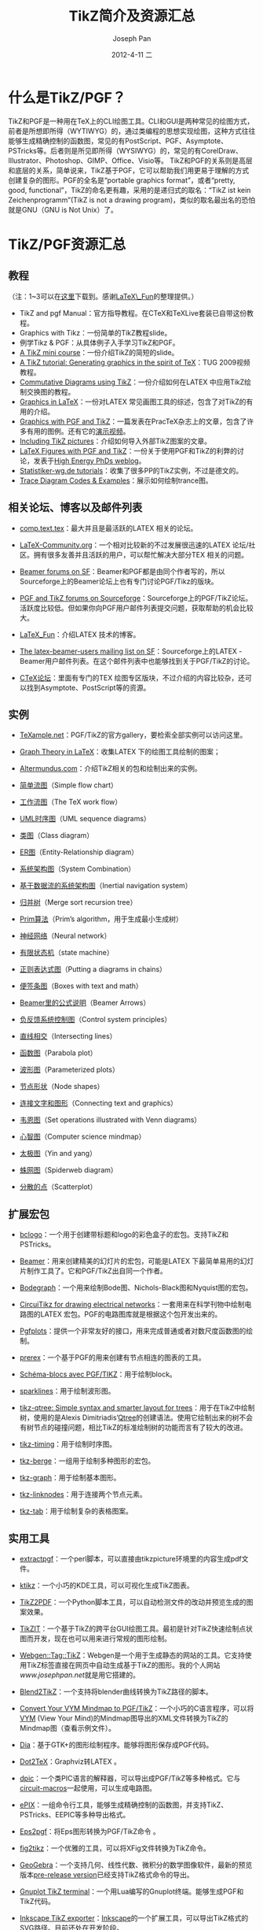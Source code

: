 #+TITLE:     TikZ简介及资源汇总
#+AUTHOR:    Joseph Pan
#+EMAIL:     cs.wzpan@gmail.com
#+DATE:      2012-4-11 二
#+KEYWORDS: TikZ intro
#+LANGUAGE:  ch
#+OPTIONS:   H:3 num:t toc:t \n:nil @:t ::t |:t ^:nil -:nil f:t *:t <:t
#+INFOJS_OPT: view:nil toc:nil ltoc:t mouse:underline buttons:0 path:http://orgmode.org/org-info.js
#+LINK_UP:   ./index.html

* 什么是TikZ/PGF？

  TikZ和PGF是一种用在TeX上的CLI绘图工具。CLI和GUI是两种常见的绘图方式，前者是所想即所得（WYTIWYG）的，通过类编程的思想实现绘图，这种方式往往能够生成精确控制的函数图，常见的有PostScript、PGF、Asymptote、PSTricks等。后者则是所见即所得（WYSIWYG）的，常见的有CorelDraw、Illustrator、Photoshop、GIMP、Office、Visio等。 TikZ和PGF的关系则是高层和底层的关系，简单说来，TikZ基于PGF，它可以帮助我们用更易于理解的方式创建复杂的图形。PGF的全名是“portable graphics format”，或者“pretty, good, functional”，TikZ的命名更有趣，采用的是递归式的取名：“TikZ ist kein Zeichenprogramm”(TikZ is not a drawing program)，类似的取名最出名的恐怕就是GNU（GNU is Not Unix）了。

* TikZ/PGF资源汇总

** 教程

   （注：1~3可以在[[https://skydrive.live.com/?cid=3cfe530319707374&sc=documents&id=3CFE530319707374%21217][这里]]下载到。感谢[[http://blog.sina.com.cn/s/articlelist_1578561911_6_1.html][LaTeX\_Fun]]的整理提供。）

- TikZ and pgf Manual：官方指导教程。在CTeX和TeXLive套装已自带这份教程。
- Graphics with Tikz：一份简单的TikZ教程slide。
- 例学Tikz & PGF：从具体例子入手学习TikZ和PGF。
- [[http://automatica.dei.unipd.it/people/varagnolo/tikz.html][A TikZ mini course]]：一份介绍TikZ的简短的slide。
- [[http://river-valley.tv/a-tikz-tutorial-generating-graphics-in-the-spirit-of-tex/][A TikZ tutorial: Generating graphics in the spirit of TeX]]：TUG 2009视频教程。
- [[http://www.felixl.de/commu.pdf][Commutative Diagrams using TikZ]]：一份介绍如何在LATEX 中应用TikZ绘制交换图的教程。
- [[http://www.tug.org/pracjourn/2007-1/beccari/][Graphics in LaTeX]]：一份对LATEX 常见画图工具的综述，包含了对TikZ的有用的介绍。
- [[http://www.tug.org/pracjourn/2007-1/mertz/][Graphics with PGF and TikZ]]：一篇发表在PracTeX杂志上的文章，包含了许多有用的图例。还有它的[[http://www.river-valley.tv/conferences/practex2006/entries/william-com.html][演示视频]]。
- [[http://kogs-www.informatik.uni-hamburg.de/~meine/tikz/process/][Including TikZ pictures]]：介绍如何导入外部TikZ图案的文章。
- [[http://particlephd.wordpress.com/2009/01/02/latex-figures-with-pgf-and-tikz/][LaTeX Figures with PGF and TikZ]]：一份关于使用PGF和TikZ的利弊的讨论，发表于[[http://particlephd.wordpress.com/][High Energy PhDs weblog]]。
- [[http://www.statistiker-wg.de/pgf/tutorials.htm][Statistiker-wg.de tutorials]]：收集了很多PP的TikZ实例，不过是德文的。
- [[http://elishapeterson.wikidot.com/tikz:diagrams][Trace Diagram Codes & Examples]]：展示如何绘制trance图。

** 相关论坛、博客以及邮件列表

- [[http://groups.google.com/group/comp.text.tex/topics][comp.text.tex]]：最大并且是最活跃的LATEX 相关的论坛。

- [[http://www.latex-community.org/index.php][LaTeX-Community.org]]：一个相对比较新的不过发展很迅速的LATEX 论坛/社区。拥有很多友善并且活跃的用户，可以帮忙解决大部分TEX 相关的问题。

- [[http://sourceforge.net/forum/%3Fgroup_id%3D92412][Beamer forums on SF]]：Beamer和PGF都是由同个作者写的，所以Sourceforge上的Beamer论坛上也有专门讨论PGF/Tikz的版块。

- [[http://sourceforge.net/forum/%3Fgroup_id%3D142562][PGF and TikZ forums on Sourceforge]]：Sourceforge上的PGF/TikZ论坛。活跃度比较低。但如果你向PGF用户邮件列表提交问题，获取帮助的机会比较大。

- [[http://blog.sina.com.cn/s/articlelist_1578561911_6_1.html][LaTeX_Fun]]：介绍LATEX 技术的博客。

- [[http://sourceforge.net/mailarchive/forum.php%3Fforum_name%3Dlatex-beamer-users][The latex-beamer-users mailing list on SF]]：Sourceforge上的LATEX -Beamer用户邮件列表。在这个邮件列表中也能够找到关于PGF/TikZ的讨论。

- [[http://bbs.ctex.org/][CTeX论坛]]：里面有专门的TEX 绘图专区版块，不过介绍的内容比较杂，还可以找到Asymptote、PostScript等的资源。


** 实例

- [[http://www.texample.net/][TeXample.net]]：PGF/TikZ的官方gallery，要检索全部实例可以访问这里。

- [[http://graphtheoryinlatex.blogspot.com/][Graph Theory in LaTeX]]：收集LATEX 下的绘图工具绘制的图案；

- [[http://altermundus.com/][Altermundus.com]]：介绍TikZ相关的包和绘制出来的实例。

- [[http://www.fauskes.net/pgftikzexamples/simple-flow-chart/][简单流图]]（Simple flow chart）

- [[http://www.texample.net/tikz/examples/tex-workflow/][工作流图]]（The TeX work flow）

- [[http://www.fauskes.net/pgftikzexamples/pgf-umlsd/][UML时序图]]（UML sequence diagrams）

- [[http://www.texample.net/tikz/examples/class-diagram/][类图]]（Class diagram）

- [[http://www.texample.net/tikz/examples/entity-relationship-diagram/][ER图]]（Entity-Relationship diagram）

- [[http://www.texample.net/tikz/examples/system-combination/][系统架构图]]（System Combination）

- [[http://www.fauskes.net/pgftikzexamples/inertial-navigation-system/][基于数据流的系统架构图]]（Inertial navigation system）

- [[http://www.texample.net/tikz/examples/merge-sort-recursion-tree/][归并树]]（Merge sort recursion tree）

- [[http://www.texample.net/tikz/examples/intersecting-lines/][Prim算法]]（Prim’s algorithm，用于生成最小生成树）

- [[http://www.texample.net/tikz/examples/neural-network/][神经网络]]（Neural network）

- [[http://www.texample.net/tikz/examples/state-machine/][有限状态机]]（state machine）

- [[http://www.texample.net/tikz/examples/diagram-chains/][正则表达式图]]（Putting a diagrams in chains）

- [[http://www.texample.net/tikz/examples/boxes-with-text-and-math/][便签条图]]（Boxes with text and math）

- [[http://www.texample.net/tikz/examples/beamer-arrows/][Beamer里的公式说明]]（Beamer Arrows）

- [[http://www.fauskes.net/pgftikzexamples/control-system-principles/][负反馈系统控制图]]（Control system principles）

- [[http://www.texample.net/tikz/examples/intersecting-lines/][直线相交]]（Intersecting lines）

- [[http://www.texample.net/tikz/examples/parabola-plot/][函数图]]（Parabola plot）

- [[http://www.texample.net/tikz/examples/parameterized-plots/][波形图]]（Parameterized plots）

- [[http://www.texample.net/tikz/examples/node-shapes/][节点形状]]（Node shapes）

- [[http://media.texample.net/tikz/examples/thumbs/connecting-text-and-graphics.jpg][连接文字和图形]]（Connecting text and graphics）

- [[http://www.texample.net/tikz/examples/set-operations-illustrated-with-venn-diagrams/][韦恩图]]（Set operations illustrated with Venn diagrams）

- [[http://www.texample.net/tikz/examples/computer-science-mindmap/][心智图]]（Computer science mindmap）

- [[http://www.texample.net/tikz/examples/yin-and-yang/][太极图]]（Yin and yang）

- [[http://www.texample.net/tikz/examples/spiderweb-diagram/][蛛网图]]（Spiderweb diagram）

- [[http://www.texample.net/tikz/examples/scatterplot/][分散的点]]（Scatterplot）

** 扩展宏包
   
- [[http://www.ctan.org/tex-archive/help/Catalogue/entries/bclogo.html][bclogo]]：一个用于创建带标题和logo的彩色盒子的宏包。支持TikZ和PSTricks。

- [[http://latex-beamer.sourceforge.net/][Beamer]]：用来创建精美的幻灯片的宏包，可能是LATEX 下最简单易用的幻灯片制作工具了。它和PGF/TikZ出自同一个作者。

- [[http://www.sciences-indus-cpge.apinc.org/Bode-Black-et-Nyquist-avec-Tikz][Bodegraph]]：一个用来绘制Bode图、Nichols-Black图和Nyquist图的宏包。

- [[http://home.dei.polimi.it/mredaelli/circuitikz/index.html][CircuiTikz for drawing electrical networks]]：一套用来在科学刊物中绘制电路图的LATEX 宏包。PGF的电路图库就是根据这个包开发出来的。

- [[http://www.ctan.org/tex-archive/help/Catalogue/entries/pgfplots.html][Pgfplots]]：提供一个非常友好的接口，用来完成普通或者对数尺度函数图的绘制。

- [[http://www.ctan.org/tex-archive/help/Catalogue/entries/prerex.html][prerex]]：一个基于PGF的用来创建有节点相连的图表的工具。

- [[http://www.papanicola.info/post-it/spip.php%3Farticle53][Schéma-blocs avec PGF/TIKZ]]：用于绘制block。

- [[http://www.ctan.org/tex-archive/help/Catalogue/entries/sparklines.html][sparklines]]：用于绘制波形图。

- [[http://www.ctan.org/tex-archive/help/Catalogue/entries/tikz-qtree.html][tikz-qtree: Simple syntax and smarter layout for trees]]：用于在TikZ中绘制树，使用的是Alexis Dimitriadis’[[http://www.ctan.org/tex-archive/help/Catalogue/entries/qtree.html][Qtree]]的创建语法。使用它绘制出来的树不会有树节点的碰撞问题，相比TikZ的标准绘制树的功能而言有了较大的改进。

- [[http://www.ctan.org/tex-archive/help/Catalogue/entries/tikz-timing.html][tikz-timing]]：用于绘制时序图。

- [[http://altermundus.com/pages/graphtheory.html][tkz-berge]]：一组用于绘制多种图形的宏包。

- [[http://altermundus.com/pages/graph.html][tkz-graph]]：用于绘制基本图形。

- [[http://www.ctan.org/tex-archive/help/Catalogue/entries/tkz-linknodes.html][tkz-linknodes]]：用于连接两个节点元素。

- [[http://www.ctan.org/tex-archive/help/Catalogue/entries/tkz-tab.html][tkz-tab]]：用于绘制复杂的表格图案。

** 实用工具

- [[http://cse.unl.edu/~cbourke/latex/extractpgf][extractpgf]]：一个perl脚本，可以直接由tikzpicture环境里的内容生成pdf文件。

- [[http://www.kde-apps.org/content/show.php/ktikz%3Fcontent%3D63188][ktikz]]：一个小巧的KDE工具，可以可视化生成TikZ图表。

- [[http://kogs-www.informatik.uni-hamburg.de/~meine/tikz/process/#tikz2pdf][TikZ2PDF]]：一个Python脚本工具，可以自动检测文件的改动并预览生成的图案效果。

- [[http://sourceforge.net/projects/tikzit/][TikZIT]]：一个基于TikZ的跨平台GUI绘图工具。最初是针对TikZ快速绘制点状图而开发，现在也可以用来进行常规的图形绘制。

- [[http://webgen.rubyforge.org/documentation/tag/tikz.html][Webgen::Tag::TikZ]]：Webgen是一个用于生成静态的网站的工具。它支持使用TikZ标签直接在网页中自动生成基于TikZ的图形。我的个人网站[[www.josephpan.net]]就是用它搭建的。

- [[http://www.fauskes.net/code/blend2tikz/][Blend2TikZ]]：一个支持将blender曲线转换为TikZ路径的脚本。

- [[http://blog.lindoze.net/software/convert-vym-mindmap-pgftikz/][Convert Your VYM Mindmap to PGF/TikZ]]：一个小巧的C语言程序，可以将 [[http://sourceforge.net/projects/vym/][VYM]] (View Your Mind)的Mindmap图导出的XML文件转换为TikZ的Mindmap图（查看示例文件）。

- [[http://live.gnome.org/Dia][Dia]]：基于GTK+的图形绘制程序。能够将图形保存成PGF代码。

- [[http://www.fauskes.net/code/dot2tex/][Dot2TeX]]：Graphviz转LATEX 。

- [[http://ece.uwaterloo.ca/~aplevich/dpic/][dpic]]：一个类PIC语言的解释器，可以导出成PGF/TikZ等多种格式。它与[[http://www.ctan.org/tex-archive/help/Catalogue/entries/circuit-macros.html][circuit-macros]]一起使用，可以生成电路图。

- [[http://mathcs.holycross.edu/~ahwang/epix/ePiX.html][ePIX]]：一组命令行工具，能够生成精确控制的函数图，并支持TikZ、PSTricks、EEPIC等多种导出格式。

- [[http://sourceforge.net/projects/eps2pgf/][Eps2pgf]]：将Eps图形转换为PGF/TikZ命令 。

- [[http://kogs-www.informatik.uni-hamburg.de/~meine/software/figpy/#fig2tikz][fig2tikz]]：一个优雅的工具，可以将XFig文件转换为TikZ命令。

- [[http://www.geogebra.org/cms/][GeoGebra]]：一个支持几何、线性代数、微积分的数学图像软件，最新的预览版本[[http://www.geogebra.org/en/wiki/index.php/Release_Notes_GeoGebra_Pre-Release][pre-release version]]已经支持TikZ格式命令的导出。

- [[http://peter.affenbande.org/gnuplot/][Gnuplot TikZ terminal]]：一个用Lua编写的Gnuplot终端。能够生成PGF和TikZ代码。

- [[http://code.google.com/p/inkscape2tikz/][Inkscape TikZ exporter]]：[[http://www.inkscape.org/][Inkscape]]的一个扩展工具，可以导出TikZ格式的SVG路径。目前还处在开发阶段。

- [[http://tug.ctan.org/pkg/jflap2tikz][JFlap2TikZ]]：[[http://www.jflap.org/][JFlap]]是一个用于有限状态机、图灵机和计算机理论探索实验的工具。JFlap2TikZ则是一个非常有用的脚本，用它可以将JFlap生成的包含图形信息的jff文件转换为包含了TikZ代码的LATEX 文件。

- [[http://theoval.cmp.uea.ac.uk/~nlct/jpgfdraw/][JpgfDraw]]：一个使用Java编写的线性图形工具。可以将插画导出为PGF格式命令、PNG以及SVG文件。一个有趣的特性是它可以生成[[http://www.ctan.org/tex-archive/help/Catalogue/entries/flowfram.html][flowfram]]和[[http://www.ctan.org/tex-archive/help/Catalogue/entries/shapepar.html][shapepar]]包需要的帧序列和图形信息

- [[http://jtikz.sourceforge.net/][JTikZ]]：一个基于Java AWT/Swing的PGF/TikZ可视化绘制工具。

- [[http://www.beurden.cjb.net/latexpix.htm][LaTeXPiX]]：一个GUI绘制工具，支持导出EEPIC和PGF代码，不过只支持Windows。

- [[http://www.mathworks.com/matlabcentral/fileexchange/loadFile.do%3FobjectId%3D12962][Matfig2PGF]]：一个能够将Matlab图形脚本转换为PGF代码的工具。

- [[http://www.win.ua.ac.be/~nschloe/content/matlab2tikz][matlab2tikz]]：基于上面的[[http://www.mathworks.com/matlabcentral/fileexchange/loadFile.do%3FobjectId%3D12962][Matfig2PGF]]，也是一个能将Matlab的图形转换为TikZ格式命令的工具。

- [[http://soft.proindependent.com/qtiplot.html][QtiPlot]]：一个用于二维/三维数据可视化及数据分析的程序。

- [[http://www.frontiernet.net/~eugene.ressler/][Sketch – A 3D Scene Description Translator]]：一个小巧而简单的系统，可以生成二维/三维的物体和场景草图。Sketch可生成PSTricks或者PGF/TikZ代码，并允许对绘制出来的三维物体进行标注。

- [[http://r-forge.r-project.org/projects/tikzdevice/][tikzDevice – TikZ output from R]]：提供一个针对[[http://www.r-project.org/][R项目]]的全新的图形引擎，支持直接输出为TikZ命令。

- [[http://tpx.sourceforge.net/TpX.htm][TpX drawing tool]]：一个轻量级的GUI图形绘制工具，可以绘制矢量图形。只支持Windows。


